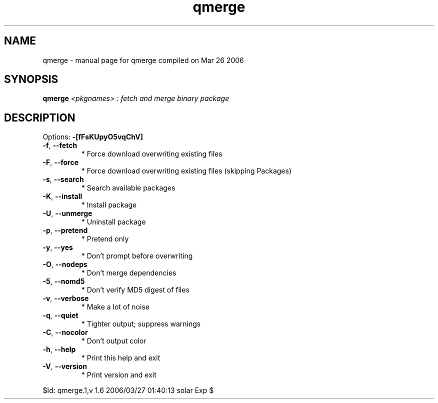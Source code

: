 .\" DO NOT MODIFY THIS FILE!  It was generated by help2man 1.35.
.TH qmerge "1" "March 2006" "Gentoo Foundation" "qmerge"
.SH NAME
qmerge \- manual page for qmerge compiled on Mar 26 2006
.SH SYNOPSIS
.B qmerge
\fI<pkgnames> : fetch and merge binary package\fR
.SH DESCRIPTION
Options: \fB\-[fFsKUpyO5vqChV]\fR
.TP
\fB\-f\fR, \fB\-\-fetch\fR
* Force download overwriting existing files
.TP
\fB\-F\fR, \fB\-\-force\fR
* Force download overwriting existing files (skipping Packages)
.TP
\fB\-s\fR, \fB\-\-search\fR
* Search available packages
.TP
\fB\-K\fR, \fB\-\-install\fR
* Install package
.TP
\fB\-U\fR, \fB\-\-unmerge\fR
* Uninstall package
.TP
\fB\-p\fR, \fB\-\-pretend\fR
* Pretend only
.TP
\fB\-y\fR, \fB\-\-yes\fR
* Don't prompt before overwriting
.TP
\fB\-O\fR, \fB\-\-nodeps\fR
* Don't merge dependencies
.TP
\fB\-5\fR, \fB\-\-nomd5\fR
* Don't verify MD5 digest of files
.TP
\fB\-v\fR, \fB\-\-verbose\fR
* Make a lot of noise
.TP
\fB\-q\fR, \fB\-\-quiet\fR
* Tighter output; suppress warnings
.TP
\fB\-C\fR, \fB\-\-nocolor\fR
* Don't output color
.TP
\fB\-h\fR, \fB\-\-help\fR
* Print this help and exit
.TP
\fB\-V\fR, \fB\-\-version\fR
* Print version and exit
.PP
$Id: qmerge.1,v 1.6 2006/03/27 01:40:13 solar Exp $
